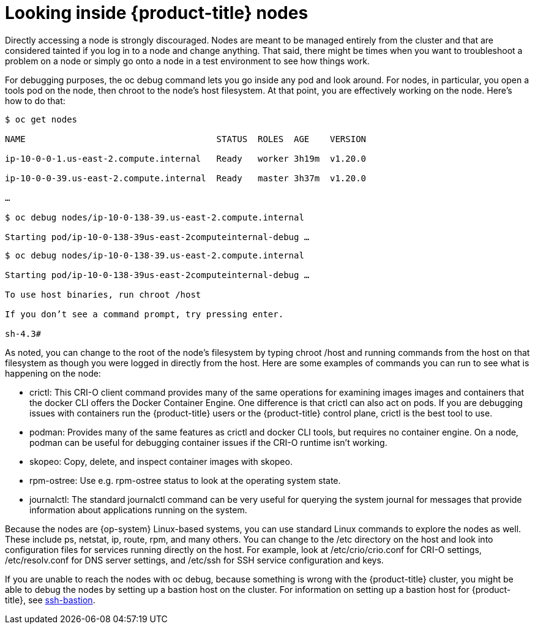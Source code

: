 // Module included in the following assemblies:
//
//

[id="looking-inside-openshift-nodes_{context}"]
= Looking inside {product-title} nodes

Directly accessing a node is strongly discouraged. Nodes are meant to be managed entirely from the cluster and that are considered tainted if you log in to a node and change anything. That said, there might be times when you want to troubleshoot a problem on a node or simply go onto a node in a test environment to see how things work.

For debugging purposes, the oc debug command lets you go inside any pod and look around. For nodes, in particular, you open a tools pod on the node, then chroot to the node's host filesystem. At that point, you are effectively working on the node. Here's how to do that:

----
$ oc get nodes

NAME                                     STATUS  ROLES  AGE    VERSION

ip-10-0-0-1.us-east-2.compute.internal   Ready   worker 3h19m  v1.20.0

ip-10-0-0-39.us-east-2.compute.internal  Ready   master 3h37m  v1.20.0

…

$ oc debug nodes/ip-10-0-138-39.us-east-2.compute.internal

Starting pod/ip-10-0-138-39us-east-2computeinternal-debug …​
----

----
$ oc debug nodes/ip-10-0-138-39.us-east-2.compute.internal

Starting pod/ip-10-0-138-39us-east-2computeinternal-debug …​

To use host binaries, run chroot /host

If you don’t see a command prompt, try pressing enter.

sh-4.3#
----

As noted, you can change to the root of the node's filesystem by typing chroot /host and running commands from the host on that filesystem as though you were logged in directly from the host. Here are some examples of commands you can run to see what is happening on the node:

* crictl: This CRI-O client command provides many of the same operations for examining images images and containers that the docker CLI offers the Docker Container Engine. One difference is that crictl can also act on pods. If you are debugging issues with containers run the {product-title} users or the {product-title} control plane, crictl is the best tool to use.
* podman: Provides many of the same features as crictl and docker CLI tools, but requires no container engine. On a node, podman can be useful for debugging container issues if the CRI-O runtime isn’t working.
* skopeo: Copy, delete, and inspect container images with skopeo.
* rpm-ostree: Use e.g. rpm-ostree status to look at the operating system state.
* journalctl: The standard journalctl command can be very useful for querying the system journal for messages that provide information about applications running on the system.

Because the nodes are {op-system} Linux-based systems, you can use standard Linux commands to explore the nodes as well. These include ps, netstat, ip, route, rpm, and many others. You can change to the /etc directory on the host and look into configuration files for services running directly on the host. For example, look at /etc/crio/crio.conf for CRI-O settings, /etc/resolv.conf for DNS server settings, and /etc/ssh for SSH service configuration and keys.

If you are unable to reach the nodes with oc debug, because something is wrong with the {product-title} cluster, you might be able to debug the nodes by setting up a bastion host on the cluster. For information on setting up a bastion host for {product-title}, see https://github.com/eparis/ssh-bastion[ssh-bastion].
